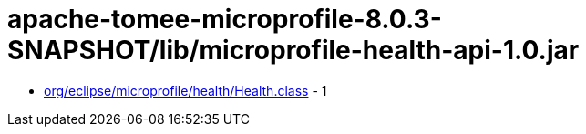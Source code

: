 = apache-tomee-microprofile-8.0.3-SNAPSHOT/lib/microprofile-health-api-1.0.jar

 - link:org/eclipse/microprofile/health/Health.adoc[org/eclipse/microprofile/health/Health.class] - 1
